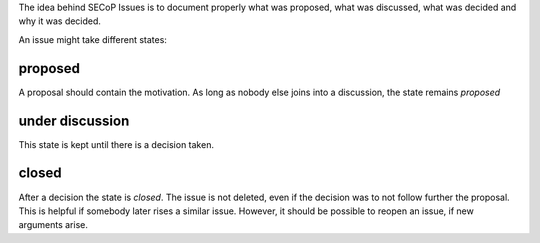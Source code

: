 The idea behind SECoP Issues is to document properly what was proposed,
what was discussed, what was decided and why it was decided.

An issue might take different states:

proposed
--------

A proposal should contain the motivation. As long as nobody else
joins into a discussion, the state remains *proposed*

under discussion
----------------

This state is kept until there is a decision taken.

closed
------

After a decision the state is *closed*. The issue is not deleted,
even if the decision was to not follow further the proposal.
This is helpful if somebody later rises a similar issue.
However, it should be possible to reopen an issue, if new
arguments arise.
